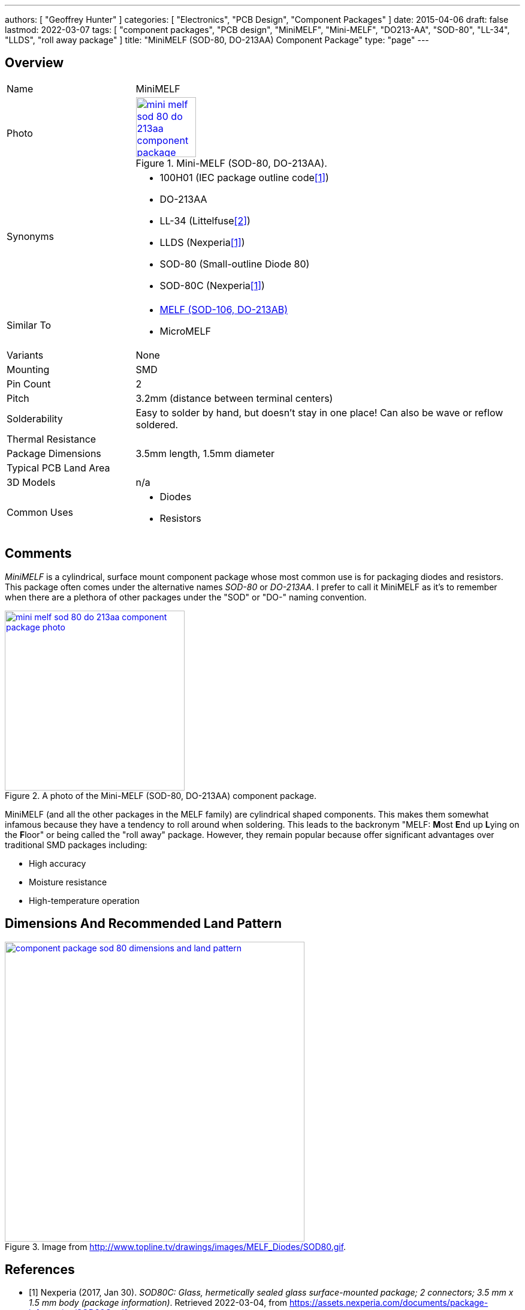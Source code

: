 ---
authors: [ "Geoffrey Hunter" ]
categories: [ "Electronics", "PCB Design", "Component Packages" ]
date: 2015-04-06
draft: false
lastmod: 2022-03-07
tags: [ "component packages", "PCB design", "MiniMELF", "Mini-MELF", "DO213-AA", "SOD-80", "LL-34", "LLDS", "roll away package" ]
title: "MiniMELF (SOD-80, DO-213AA) Component Package"
type: "page"
---

:imagesdir: {{< permalink >}}

## Overview

[cols="1,3"]
|===
| Name
| MiniMELF

| Photo
a|
.Mini-MELF (SOD-80, DO-213AA).
image::mini-melf-sod-80-do-213aa-component-package-photo.jpg[width=100px,link="{{< permalink >}}/mini-melf-sod-80-do-213aa-component-package-photo.jpg"]

| Synonyms
a|
* 100H01 (IEC package outline code<<bib-nexperia-sod80c-package-info>>)
* DO-213AA
* LL-34 (Littelfuse<<bib-littelfuse-ll-34-thermistors-ds>>)
* LLDS (Nexperia<<bib-nexperia-sod80c-package-info>>)
* SOD-80 (Small-outline Diode 80)
* SOD-80C (Nexperia<<bib-nexperia-sod80c-package-info>>)

| Similar To
a|
* link:../melf-component-package[MELF (SOD-106, DO-213AB)]
* MicroMELF

| Variants
| None

| Mounting
| SMD

| Pin Count
| 2

| Pitch
| 3.2mm (distance between terminal centers)

| Solderability
| Easy to solder by hand, but doesn't stay in one place! Can also be wave or reflow soldered.

| Thermal Resistance
| 

| Package Dimensions
| 3.5mm length, 1.5mm diameter

| Typical PCB Land Area
| 

| 3D Models
a| n/a

| Common Uses
a| 
* Diodes
* Resistors
|===

## Comments

_MiniMELF_ is a cylindrical, surface mount component package whose most common use is for packaging diodes and resistors. This package often comes under the alternative names _SOD-80_ or _DO-213AA_. I prefer to call it MiniMELF as it's to remember when there are a plethora of other packages under the "SOD" or "DO-" naming convention.

.A photo of the Mini-MELF (SOD-80, DO-213AA) component package.
image::mini-melf-sod-80-do-213aa-component-package-photo.jpg[width=300px,link="{{< permalink >}}/mini-melf-sod-80-do-213aa-component-package-photo.jpg"]

MiniMELF (and all the other packages in the MELF family) are cylindrical shaped components. This makes them somewhat infamous because they have a tendency to roll around when soldering. This leads to the backronym "MELF: **M**ost **E**nd up **L**ying on the **F**loor" or being called the "roll away" package. However, they remain popular because offer significant advantages over traditional SMD packages including:

* High accuracy
* Moisture resistance
* High-temperature operation

## Dimensions And Recommended Land Pattern

.Image from http://www.topline.tv/drawings/images/MELF_Diodes/SOD80.gif.
image::component-package-sod-80-dimensions-and-land-pattern.gif[width=500px,link="{{< permalink >}}/component-package-sod-80-dimensions-and-land-pattern.gif"]

[bibliography]
## References

* [[[bib-nexperia-sod80c-package-info, 1]]] Nexperia (2017, Jan 30). _SOD80C: Glass, hermetically sealed glass surface-mounted package; 2 connectors; 3.5 mm x 1.5 mm body (package information)_. Retrieved 2022-03-04, from https://assets.nexperia.com/documents/package-information/SOD80C.pdf.
* [[[bib-littelfuse-ll-34-thermistors-ds, 2]]] Littelfuse (2018, Feb 26). _Surface Mount Thermistors: MELF Style Thermistor: LL 34 MiniMELF SM_. Retrieved 2022-03-07, from https://www.littelfuse.com/~/media/electronics/datasheets/surface_mount_thermistors/littelfuse_surface_mount_thermistors_melf_style_thermistors_ll_34_minimelf_sm_datasheet.pdf.pdf.
